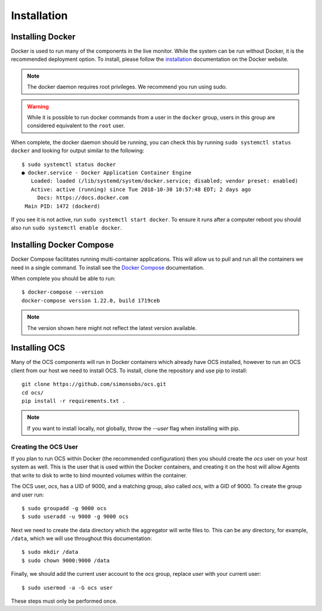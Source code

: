.. _ocs_install:

Installation
============

Installing Docker
-----------------

Docker is used to run many of the components in the live monitor. While the
system can be run without Docker, it is the recommended deployment option. To
install, please follow the `installation
<https://docs.docker.com/engine/install/ubuntu/>`_ documentation on the Docker
website.

.. note::

    The docker daemon requires root privileges. We recommend you run using sudo.

.. warning::

    While it is possible to run docker commands from a user in the ``docker``
    group, users in this group are considered equivalent to the ``root`` user.

When complete, the docker daemon should be running, you can check this by
running ``sudo systemctl status docker`` and looking for output similar to the
following::

    $ sudo systemctl status docker
    ● docker.service - Docker Application Container Engine
       Loaded: loaded (/lib/systemd/system/docker.service; disabled; vendor preset: enabled)
       Active: active (running) since Tue 2018-10-30 10:57:48 EDT; 2 days ago
         Docs: https://docs.docker.com
     Main PID: 1472 (dockerd)

If you see it is not active, run ``sudo systemctl start docker``. To ensure it
runs after a computer reboot you should also run ``sudo systemctl enable
docker``.

Installing Docker Compose
-------------------------

Docker Compose facilitates running multi-container applications.  This will
allow us to pull and run all the containers we need in a single command. To
install see the `Docker Compose`_ documentation.

When complete you should be able to run::

    $ docker-compose --version
    docker-compose version 1.22.0, build 1719ceb

.. note::

    The version shown here might not reflect the latest version available.

Installing OCS
--------------

Many of the OCS components will run in Docker containers which already have OCS
installed, however to run an OCS client from our host we need to install OCS.
To install, clone the repository and use pip to install::

  git clone https://github.com/simonsobs/ocs.git
  cd ocs/
  pip install -r requirements.txt .

.. note::

    If you want to install locally, not globally, throw the `--user` flag
    when installing with pip.

.. _Docker Compose: https://docs.docker.com/compose/install/

.. _create_ocs_user:

Creating the OCS User
`````````````````````
If you plan to run OCS within Docker (the recommended configuration) then you
should create the `ocs` user on your host system as well. This is the user
that is used within the Docker containers, and creating it on the host will
allow Agents that write to disk to write to bind mounted volumes within the
container.

The OCS user, `ocs`, has a UID of 9000, and a matching group, also called
`ocs`, with a GID of 9000. To create the group and user run::

    $ sudo groupadd -g 9000 ocs
    $ sudo useradd -u 9000 -g 9000 ocs

Next we need to create the data directory which the aggregator will write files
to. This can be any directory, for example, ``/data``, which we will use
throughout this documentation::

    $ sudo mkdir /data
    $ sudo chown 9000:9000 /data

Finally, we should add the current user account to the `ocs` group, replace
`user` with your current user::

    $ sudo usermod -a -G ocs user

These steps must only be performed once.
